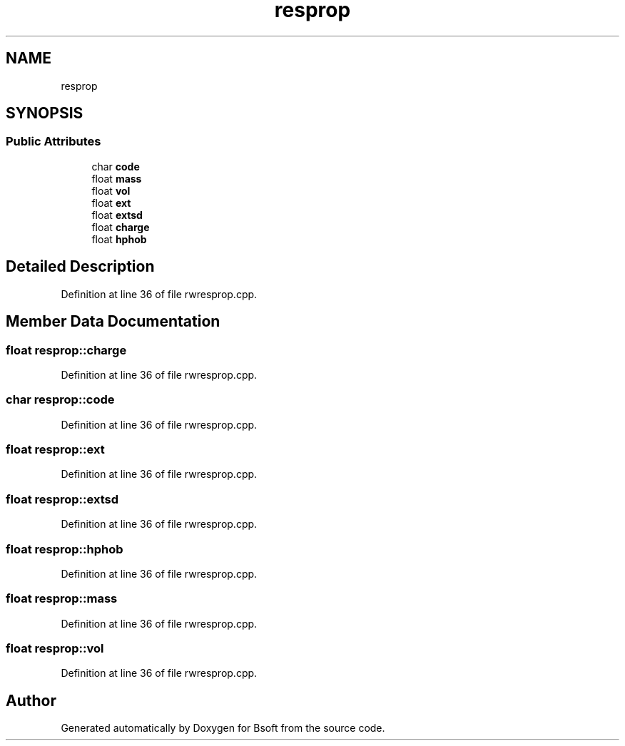 .TH "resprop" 3 "Wed Sep 1 2021" "Version 2.1.0" "Bsoft" \" -*- nroff -*-
.ad l
.nh
.SH NAME
resprop
.SH SYNOPSIS
.br
.PP
.SS "Public Attributes"

.in +1c
.ti -1c
.RI "char \fBcode\fP"
.br
.ti -1c
.RI "float \fBmass\fP"
.br
.ti -1c
.RI "float \fBvol\fP"
.br
.ti -1c
.RI "float \fBext\fP"
.br
.ti -1c
.RI "float \fBextsd\fP"
.br
.ti -1c
.RI "float \fBcharge\fP"
.br
.ti -1c
.RI "float \fBhphob\fP"
.br
.in -1c
.SH "Detailed Description"
.PP 
Definition at line 36 of file rwresprop\&.cpp\&.
.SH "Member Data Documentation"
.PP 
.SS "float resprop::charge"

.PP
Definition at line 36 of file rwresprop\&.cpp\&.
.SS "char resprop::code"

.PP
Definition at line 36 of file rwresprop\&.cpp\&.
.SS "float resprop::ext"

.PP
Definition at line 36 of file rwresprop\&.cpp\&.
.SS "float resprop::extsd"

.PP
Definition at line 36 of file rwresprop\&.cpp\&.
.SS "float resprop::hphob"

.PP
Definition at line 36 of file rwresprop\&.cpp\&.
.SS "float resprop::mass"

.PP
Definition at line 36 of file rwresprop\&.cpp\&.
.SS "float resprop::vol"

.PP
Definition at line 36 of file rwresprop\&.cpp\&.

.SH "Author"
.PP 
Generated automatically by Doxygen for Bsoft from the source code\&.
